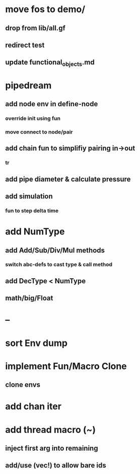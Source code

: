 * move fos to demo/
** drop from lib/all.gf
** redirect test
** update functional_objects.md
* pipedream
** add node env in define-node
*** override init using fun
*** move connect to node/pair
** add chain fun to simplifiy pairing in->out 
*** tr
** add pipe diameter & calculate pressure
** add simulation
*** fun to step delta time
* add NumType
** add Add/Sub/Div/Mul methods
*** switch abc-defs to cast type & call method
** add DecType < NumType
** math/big/Float
* --
* sort Env dump
* implement Fun/Macro Clone
** clone envs
* add chan iter
* add thread macro (~)
** inject first arg into remaining
** add/use (vec!) to allow bare ids

